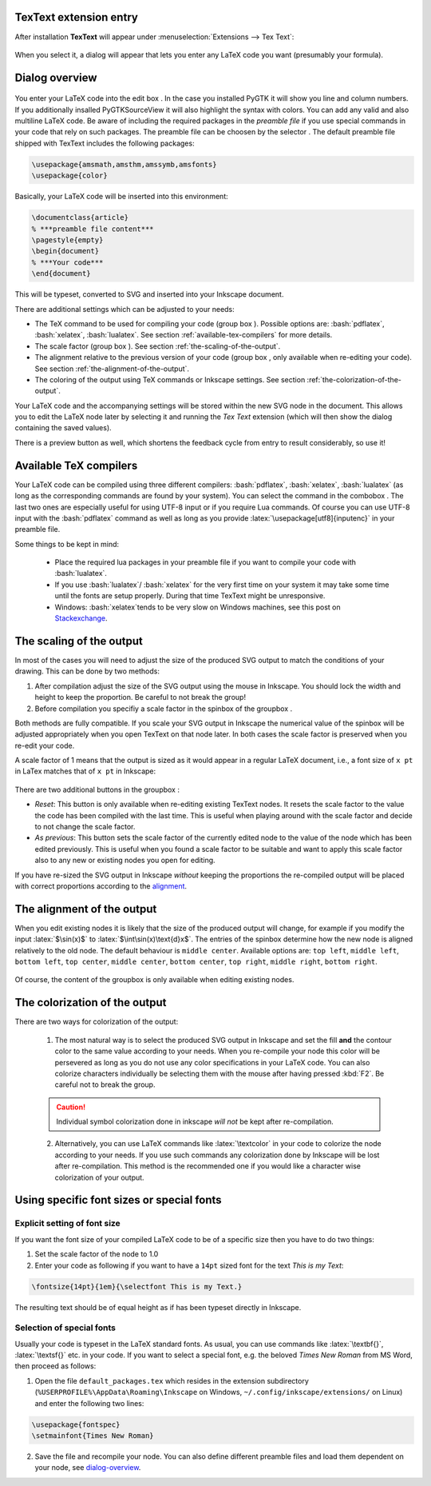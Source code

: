 .. |TexText| replace:: **TexText**

.. role:: bash(code)
   :language: bash
   :class: highlight

.. role:: latex(code)
   :language: latex
   :class: highlight

.. |usage-label-1| image:: images/annotation_label_1.png
            :height: 1em
            :width: 1em
            :target: dialog-overview_

.. |usage-label-2| image:: images/annotation_label_2.png
            :height: 1em
            :width: 1em
            :target: dialog-overview_

.. |usage-label-3| image:: images/annotation_label_3.png
            :height: 1em
            :width: 1em
            :target: dialog-overview_

.. |usage-label-4| image:: images/annotation_label_4.png
            :height: 1em
            :width: 1em
            :target: dialog-overview_

.. |usage-label-5| image:: images/annotation_label_5.png
            :height: 1em
            :width: 1em
            :target: dialog-overview_

.. |usage-label-6| image:: images/annotation_label_6.png
            :height: 1em
            :width: 1em
            :target: dialog-overview_

.. _usage:

.. _extension-entry:

|TexText| extension entry
-------------------------

After installation |TexText| will appear under :menuselection:`Extensions --> Tex Text`:

.. figure:: images/inkscape-extension-winxp.png
   :alt: Extension entry

When you select it, a dialog will appear that lets you enter any LaTeX
code you want (presumably your formula).

.. _dialog-overview:

Dialog overview
---------------

.. figure:: images/textext-dialog-annotated.png
   :alt: Annotated TexText dialog


You enter your LaTeX code into the edit box |usage-label-5|. In the case you
installed PyGTK it will show you line and column numbers. If you
additionally insalled PyGTKSourceView it will also highlight the syntax
with colors. You can add any valid and also multiline LaTeX code. Be
aware of including the required packages in the *preamble file* if you
use special commands in your code that rely on such packages. The
preamble file can be choosen by the selector |usage-label-1|. The default preamble
file shipped with TexText includes the following packages:

.. code-block:: latex

    \usepackage{amsmath,amsthm,amssymb,amsfonts}
    \usepackage{color}

Basically, your LaTeX code will be inserted into this environment:

.. code-block:: latex

    \documentclass{article}
    % ***preamble file content***
    \pagestyle{empty}
    \begin{document}
    % ***Your code***
    \end{document}

This will be typeset, converted to SVG and inserted into your Inkscape
document.

There are additional settings which can be adjusted to your needs:

-  The TeX command to be used for compiling your code (group box |usage-label-2|).
   Possible options are: :bash:`pdflatex`, :bash:`xelatex`, :bash:`lualatex`. See
   section :ref:`available-tex-compilers` for more details.
-  The scale factor (group box |usage-label-3|). See section :ref:`the-scaling-of-the-output`.
-  The alignment relative to the previous version of your code (group
   box |usage-label-4|, only available when re-editing your code). See section :ref:`the-alignment-of-the-output`.
-  The coloring of the output using TeX commands or Inkscape settings.
   See section :ref:`the-colorization-of-the-output`.

Your LaTeX code and the accompanying settings will be stored within the
new SVG node in the document. This allows you to edit the LaTeX node
later by selecting it and running the *Tex Text* extension (which will
then show the dialog containing the saved values).

There is a preview button |usage-label-6| as well, which shortens the feedback cycle
from entry to result considerably, so use it!

.. _available-tex-compilers:

Available TeX compilers
-----------------------

.. versionadded:: 0.8.0

Your LaTeX code can be compiled using three different compilers:
:bash:`pdflatex`, :bash:`xelatex`, :bash:`lualatex` (as long as the corresponding
commands are found by your system). You can select the command in the
combobox |usage-label-2|. The last two ones are especially useful for using UTF-8
input or if you require Lua commands. Of course you can use UTF-8 input
with the :bash:`pdflatex` command as well as long as you provide
:latex:`\usepackage[utf8]{inputenc}`
in your preamble file.

Some things to be kept in mind:

 - Place the required lua packages in your preamble file if you want to
   compile your code with :bash:`lualatex`.
 - If you use :bash:`lualatex`/ :bash:`xelatex` for the very first time on your
   system it may take some time until the fonts are setup properly.
   During that time TexText might be unresponsive.
 - Windows: :bash:`xelatex`\ tends to be very slow on Windows machines, see
   this post on
   `Stackexchange <https://tex.stackexchange.com/questions/357098/compiling-tex-files-with-xelatex-is-insanely-slow-on-my-windows-machine/357100>`__.

.. _the-scaling-of-the-output:

The scaling of the output
-------------------------

In most of the cases you will need to adjust the size of the produced
SVG output to match the conditions of your drawing. This can be done by
two methods:

1. After compilation adjust the size of the SVG output using the mouse
   in Inkscape. You should lock the width and height to keep the
   proportion. Be careful to not break the group!
2. Before compilation you specifiy a scale factor in the spinbox of the
   groupbox |usage-label-3|.

Both methods are fully compatible. If you scale your SVG output in
Inkscape the numerical value of the spinbox will be adjusted
appropriately when you open TexText on that node later. In both cases
the scale factor is preserved when you re-edit your code.

A scale factor of 1 means that the output is sized as it would appear in
a regular LaTeX document, i.e., a font size of ``x pt`` in LaTex matches
that of ``x pt`` in Inkscape:

.. figure:: images/texttext-fontsize-example.png
   :alt: Font size example


There are two additional buttons in the groupbox |usage-label-3|:

-  *Reset*: This button is only available when re-editing existing
   TexText nodes. It resets the scale factor to the value the code has
   been compiled with the last time. This is useful when playing around
   with the scale factor and decide to not change the scale factor.
-  *As previous*: This button sets the scale factor of the currently
   edited node to the value of the node which has been edited
   previously. This is useful when you found a scale factor to be
   suitable and want to apply this scale factor also to any new or
   existing nodes you open for editing.

If you have re-sized the SVG output in Inkscape *without* keeping the
proportions the re-compiled output will be placed with correct
proportions according to the `alignment <the-alignment-of-the-output_>`_.

.. _the-alignment-of-the-output:

The alignment of the output
---------------------------

When you edit existing nodes it is likely that the size of the produced
output will change, for example if you modify the input :latex:`$\sin(x)$` to
:latex:`$\int\sin(x)\text{d}x$`. The entries of the spinbox |usage-label-4| determine how
the new node is aligned relatively to the old node. The default
behaviour is ``middle center``. Available options are: ``top left``,
``middle left``, ``bottom left``, ``top center``, ``middle center``,
``bottom center``, ``top right``, ``middle right``, ``bottom right``.

.. figure:: images/textext-alignment-example.png
   :alt: Alignment example


Of course, the content of the groupbox |usage-label-4| is only available when
editing existing nodes.

.. _the-colorization-of-the-output:

The colorization of the output
------------------------------

There are two ways for colorization of the output:

 1. The most natural way is to select the produced SVG output in Inkscape and set the fill
    **and** the contour color to the same value according to your needs.
    When you re-compile your node this color will be persevered as long as
    you do not use any color specifications in your LaTeX code. You can also
    colorize characters individually be selecting them with the mouse after
    having pressed :kbd:`F2`. Be careful not to break the group.

 .. caution::

    Individual symbol colorization done in inkscape *will not* be kept after
    re-compilation.


 2. Alternatively, you can use LaTeX commands like
    :latex:`\textcolor` in your code to colorize the node according to your
    needs. If you use such commands any colorization done by Inkscape will
    be lost after re-compilation. This method is the recommended one if you
    would like a character wise colorization of your output.

.. _using-specific-font-sizes-or-special-fonts:

Using specific font sizes or special fonts
------------------------------------------

.. _explicit-setting-of-font-size:

Explicit setting of font size
~~~~~~~~~~~~~~~~~~~~~~~~~~~~~

If you want the font size of your compiled LaTeX code to be of a
specific size then you have to do two things:

1. Set the scale factor of the node to 1.0

2. Enter your code as following if you want to have a ``14pt`` sized font
   for the text `This is my Text`\:

.. code-block:: latex

    \fontsize{14pt}{1em}{\selectfont This is my Text.}


The resulting text should be of equal height as if has been typeset directly in Inkscape.

.. _selection-of-special-fonts:

Selection of special fonts
~~~~~~~~~~~~~~~~~~~~~~~~~~

Usually your code is typeset in the LaTeX standard fonts. As usual, you
can use commands like :latex:`\textbf{}`, :latex:`\textsf{}` etc. in your code. If
you want to select a special font, e.g. the beloved *Times New Roman*
from MS Word, then proceed as follows:


1. Open the file ``default_packages.tex`` which resides in the extension
   subdirectory (``%USERPROFILE%\AppData\Roaming\Inkscape`` on Windows,
   ``~/.config/inkscape/extensions/`` on Linux) and enter the following
   two lines:


.. code-block:: latex

    \usepackage{fontspec}
    \setmainfont{Times New Roman}



2. Save the file and recompile your node. You can also define different
   preamble files and load them dependent on your node, see `dialog-overview`_.

